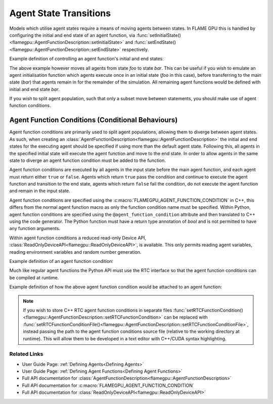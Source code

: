 .. _Agent State Transitions:

Agent State Transitions
=======================

Models which utilise agent states require a means of moving agents between states. In FLAME GPU this is handled by configuring the initial and end state of an agent function, via :func:`setInitialState()<flamegpu::AgentFunctionDescription::setInitialState>` and :func:`setEndState()<flamegpu::AgentFunctionDescription::setEndState>` respectively.

Example definition of controlling an agent function's initial and end states:

.. tabs::

  .. code-tab:: cpp C++

      // A model is defined
      ModelDescription m("model");
      // It contains an agent with 'variable 'x' and two states 'foo' and 'bar'
      AgentDescription a = m.newAgent("agent");
      a.newVariable<int>("x");
      a.newState("foo");
      a.newState("bar");
      // The agent has an agent function which transitions agents from state 'foo' to 'bar'
      AgentFunctionDescription af1 = a.newFunction("example_function", ExampleFn);
      af1.setInitialState("foo");
      af1.setEndState("bar");

  .. code-tab:: py Python
    
      # A model is defined
      m = pyflamegpu.ModelDescription("model")
      # It contains an agent with 'variable 'x' and two states 'foo' and 'bar'
      a = m.newAgent("agent")
      a.newVariableInt("x")
      a.newState("foo")
      a.newState("bar")
      # The agent has an agent function which transitions agents from state 'foo' to 'bar'
      af1 = a.newRTCFunction("example_function", ExampleFn_source)
      af1.setInitialState("foo")
      af1.setEndState("bar")

The above example however moves all agents from state `foo` to state `bar`. This can be useful if you wish to emulate an agent initialisation function which agents execute once in an initial state (`foo` in this case), before transferring to the main state (`bar`) that agents remain in for the remainder of the simulation. All remaining agent functions would be defined with initial and end state `bar`.

If you wish to split agent population, such that only a subset move between statements, you should make use of agent function conditions.


.. _Agent Function Conditions:

Agent Function Conditions (Conditional Behaviours)
^^^^^^^^^^^^^^^^^^^^^^^^^^^^^^^^^^^^^^^^^^^^^^^^^^

Agent function conditions are primarily used to split agent populations, allowing them to diverge between agent states. As such, when creating an :class:`AgentFunctionDescription<flamegpu::AgentFunctionDescription>` the initial and end states for the executing agent should be specified if using more than the default agent state. Following this, all agents in the specified initial state will execute the agent function and move to the end state. In order to allow agents in the same state to diverge an agent function condition must be added to the function.

Agent function conditions are executed by all agents in the input state before the main agent function, and each agent must return either ``true``
or ``false``. Agents which return ``true`` pass the condition and continue to execute the agent function and transition
to the end state, agents which return ``false`` fail the condition, do not execute the agent function and remain in the input state.

Agent function conditions are specified using the :c:macro:`FLAMEGPU_AGENT_FUNCTION_CONDITION` in C++, this differs from the normal agent function macro as only the function condition name must be specified. Within Python, agent function conditions are specified using the ``@agent_function_condition`` attribute and then translated to C++ using the code generator. The Python function must have a return type annotation of `bool` and is not permitted to have any function arguments.

Within agent function conditions a reduced read-only Device API, :class:`ReadOnlyDeviceAPI<flamegpu::ReadOnlyDeviceAPI>`, is available. This only permits reading agent variables, reading environment variables and random number generation.

Example definition of an agent function condition:

.. tabs::

  .. code-tab:: cuda Agent C++

      // This agent function condition only allows agents who's 'x' variable equals '1' to progress
      FLAMEGPU_AGENT_FUNCTION_CONDITION(x_is_1) {
          return FLAMEGPU->getVariable<int>("x") == 1;
      }

  .. code-tab:: py Agent Python

      # This agent function condition only allows agents who's 'x' variable equals '1' to progress
      @pyflamegpu.agent_function_condition
      def py_x_is_1() -> bool :
          return pyflamegpu.getVariableInt("x") == 1

        
Much like regular agent functions the Python API must use the RTC interface so that the agent function conditions can be compiled at runtime.

Example definition of how the above agent function condition would be attached to an agent function:
    
.. tabs::

  .. code-tab:: cpp C++
  
      // The agent has an agent function which transitions agents from state 'foo' to 'bar'
      AgentFunctionDescription af1 = a.newFunction("example_function", ExampleFn);
      af1.setInitialState("foo");
      af1.setEndState("bar");
      // Only agents that pass function condition 'x_is_1' may execute the function and transition
      af1.setFunctionCondition(x_is_1);

  .. code-tab:: py Python
    
      # The agent has an agent function which transitions agents from state 'foo' to 'bar'
      af1 = a.newRTCFunction("example_function", ExampleFn_source)
      af1.setInitialState("foo")
      af1.setEndState("bar")
      # Only agents that pass function condition 'x_is_1' may execute the function and transition
      x_is_1_translated = pyflamegpu.codegen.translate(x_is_1)
      af1.setRTCFunctionCondition(x_is_1_translated)

  .. code-tab:: py Python (with Agent C++ Strings)
    
      # The agent has an agent function which transitions agents from state 'foo' to 'bar'
      af1 = a.newRTCFunction("example_function", ExampleFn_source)
      af1.setInitialState("foo")
      af1.setEndState("bar")
      # Only agents that pass function condition 'x_is_1' may execute the function and transition
      af1.setRTCFunctionCondition(x_is_1_cpp_source)    

.. note::
  
    If you wish to store C++ RTC agent function conditions in separate files :func:`setRTCFunctionCondition()<flamegpu::AgentFunctionDescription::setRTCFunctionCondition>` can be replaced with :func:`setRTCFunctionConditionFile()<flamegpu::AgentFunctionDescription::setRTCFunctionConditionFile>`, instead passing the path to the agent function conditions source file (relative to the working directory at runtime). This will allow them to be developed in a text editor with C++/CUDA syntax highlighting.
      
Related Links
-------------
* User Guide Page: :ref:`Defining Agents<Defining Agents>`
* User Guide Page: :ref:`Defining Agent Functions<Defining Agent Functions>`
* Full API documentation for :class:`AgentFunctionDescription<flamegpu::AgentFunctionDescription>`
* Full API documentation for :c:macro:`FLAMEGPU_AGENT_FUNCTION_CONDITION`
* Full API documentation for :class:`ReadOnlyDeviceAPI<flamegpu::ReadOnlyDeviceAPI>`